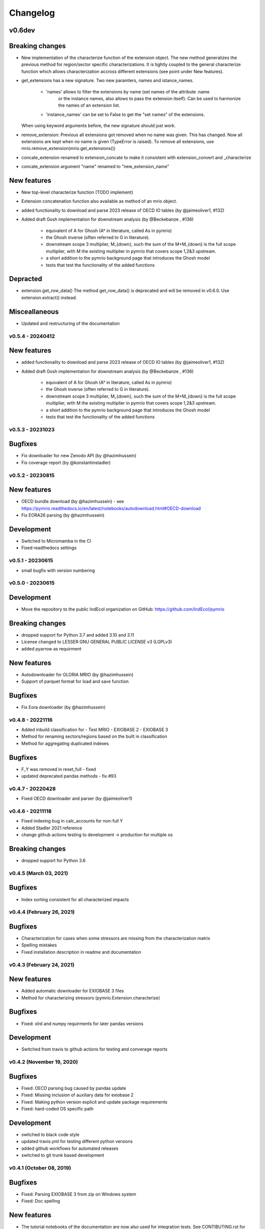 #########
Changelog
#########


v0.6dev
=======

Breaking changes
================

* New implementation of the characterize function of the extension object.
  The new method generalizes the previous method for region/sector specific characterizations.
  It is tightly coupled to the general characterize function which allows characterization accross
  different extensions (see point under New features).


* get_extensions has a new signature. 
  Two new paramters, names and istance_names.

    - 'names' allows to filter the extensions by name (set names of the attribute .name
        or the instance names, also allows to pass the extension itself). Can be used
        to harmonize the names of an extension list.
    - 'instance_names' can be set to False to get the "set names" of the extensions.

  When using keyword arguments before, the new signature should just work.

* remove_extension: 
  Previous all extensions got removed when no name was given.
  This has changed. Now all extensions are kept when no name is given (TypeError is raised).
  To remove all extensions, use mrio.remove_extension(mrio.get_extensions())

* concate_extension renamed to extension_concate to make it consistent with extension_convert and _characterize

* concate_extension argument "name" renamed to "new_extension_name"

New features
============

* New top-level characterize function (TODO implement)

* Extension concatenation function also available as method of an mrio object.

* added functionality to download and parse 2023 release of OECD IO tables (by @jaimeoliver1, #132)

* Added draft Gosh implementation for downstream analysis (by @Beckebanze , #136)

    - equivalent of A for Ghosh (A* in literature, called As in pymrio)
    - the Ghosh inverse (often referred to G in literature). 
    - downstream scope 3 multiplier, M_{down}, such the sum of the M+M_{down} is the full scope multiplier, with M the existing multiplier in pymrio that covers scope 1,2&3 upstream.
    - a short addition to the pymrio background page that introduces the Ghosh model
    - tests that test the functionality of the added functions



Depracted
=========

* extension.get_row_data()
  The method get_row_data() is deprecated and will be removed in v0.6.0. 
  Use extension.extract() instead.

Misceallaneous
==============

* Updated and restructuring of the documentation

***************************
v0.5.4 - 20240412
***************************

New features
============

* added functionality to download and parse 2023 release of OECD IO tables (by @jaimeoliver1, #132)

* Added draft Gosh implementation for downstream analysis (by @Beckebanze , #136)

    - equivalent of A for Ghosh (A* in literature, called As in pymrio)
    - the Ghosh inverse (often referred to G in literature). 
    - downstream scope 3 multiplier, M_{down}, such the sum of the M+M_{down} is the full scope multiplier, with M the existing multiplier in pymrio that covers scope 1,2&3 upstream.
    - a short addition to the pymrio background page that introduces the Ghosh model
    - tests that test the functionality of the added functions

***************************
v0.5.3 - 20231023
***************************

Bugfixes
========

* Fix downloader for new Zenodo API (by @hazimhussein)
* Fix coverage report (by @konstantinstadler)

***************************
v0.5.2 - 20230815
***************************

New features
============

* OECD bundle download (by @hazimhussein) - see https://pymrio.readthedocs.io/en/latest/notebooks/autodownload.html#OECD-download
* Fix EORA26 parsing (by @hazimhussein)

Development
===========

* Switched to Micromamba in the CI 
* Fixed readthedocs settings


***************************
v0.5.1 - 20230615
***************************

* small bugfix with version numbering

***************************
v0.5.0 - 20230615
***************************

Development
===========

* Move the repository to the public IndEcol organization on GitHub: https://github.com/IndEcol/pymrio

Breaking changes
================

* dropped support for Python 3.7 and added 3.10 and 3.11
* License changed to LESSER GNU GENERAL PUBLIC LICENSE v3 (LGPLv3)
* added pyarrow as requirment

New features
============

* Autodownloader for GLORIA MRIO (by @hazimhussein)
* Support of parquet format for load and save function 


Bugfixes
============

* Fix Eora downloader (by @hazimhussein)

***************************
v0.4.8 - 20221116
***************************

* Added inbuild classification for 
  - Test MRIO
  - EXIOBASE 2 
  - EXIOBASE 3

* Method for renaming sectors/regions based on the built in classification
* Method for aggregating duplicated indexes

Bugfixes
========

* F_Y was removed in reset_full - fixed
* updated deprecated pandas methods - fix #93

***************************
v0.4.7 - 20220428
***************************

* Fixed OECD downloader and parser (by @jaimeoliver1)

***************************
v0.4.6 - 20211118
***************************

* Fixed indexing bug in calc_accounts for non-full Y 
* Added Stadler 2021 reference
* change github actions testing to development -> production for multiple os

Breaking changes
================

* dropped support for Python 3.6

***************************
v0.4.5 (March 03, 2021) 
***************************

Bugfixes
========

* Index sorting consistent for all characterized impacts 


***************************
v0.4.4 (February 26, 2021) 
***************************

Bugfixes
========

* Characterization for cases when some stressors are missing from the characterization matrix
* Spelling mistakes
* Fixed installation description in readme and documentation

***************************
v0.4.3 (February 24, 2021) 
***************************

New features
============

* Added automatic downloader for EXIOBASE 3 files
* Method for characterizing stressors (pymrio.Extension.characterize)

Bugfixes
========

* Fixed: xlrd and numpy requirments for later pandas versions

Development
===========

* Switched from travis to github actions for testing and converage reports

***************************
v0.4.2 (November 19, 2020)
***************************


Bugfixes
========

* Fixed: OECD parsing bug caused by pandas update
* Fixed: Missing inclusion of auxiliary data for exiobase 2
* Fixed: Making python version explicit and update package requirements
* Fixed: hard-coded OS specific path

Development
===========

* switched to black code style
* updated travis.yml for testing different python versions
* added github workflows for automated releases
* switched to git trunk based development


***************************
v0.4.1 (October 08, 2019)
***************************

Bugfixes
========

* Fixed: Parsing EXIOBASE 3 from zip on Windows system
* Fixed: Doc spelling

New features
============

* The tutorial notebooks of the documentation are now also used for integration 
  tests. See CONTIBUTING.rst for more infos.

***************************
v0.4.0 (August 12, 2019)
***************************

New features
============

* New parser and automatic downloader for the OECD-ICIO tables (2016 and 2018 
  release)
* Improved test coverage to over 90 %
* Equality comparison for MRIO System and Extension


Bugfixes
========

* Fixed some typos

Backward incompatible changes
==============================

* Minimum python version changed to 3.7
* The FY and SY matrixes has been renamed to F_Y and S_Y. Previously stored 
  data, however, can still be read (FY/SY files are automatically parsed as F_Y 
  and S_Y)

***************************
v0.3.8 (November 06, 2018)
***************************

Hotfix for two EXIOBASE 3 issues

* FY in the raw files is named F_hh. F_hh now get automatically renamed to FY.
* In the ixi tables of EXIOBASE 3 some tables had ISO3 country names. The parser now renames these names to the standard ISO2. 

*************************
v0.3.7 (October 10, 2018)
*************************

New features
============

* pymrio.parse_exiobase3, accepting the compressed archive files and extraced data (solves #26)
* pymrio.archive for archiving MRIO databases into zipfiles (solves #26)
* pymrio.load and pymrio.load_all can read data directly from a zipfile (solves #26)

Bugfixes
========

* Calculate FY and SY when final demand impacts are available (fixes issue #28) 
* Ensures that mrio.x is a pandas DataFrame (fixes issue #24)
* Some warning if a reset method would remove data beyond recovery by calc_all (see issue #23 discussion)

  
Removed functionality
=====================

* Removed the Eora26 autodownloader b/c worldmrio.com needs a registration now (short time fix for #34)
  
Misc
====

* pymrio now depends on python > 3.6
* Stressed the issue driven development in CONTRIBUTING.rst


***********************
v0.3.6 (March 12, 2018)
***********************

Function get_index now has a switch to return dict
for direct input into pandas groupby function.

Included function to set index across dataframes.

Docs includes examples how to use pymrio with pandas groupby.

Improved test coverage.


**********************
v0.3.5 (Jan 17, 2018)
**********************

Added xlrd to requirements

**********************
v0.3.4 (Jan 12, 2018)
**********************

API breaking changes  
=====================

- Footprints and territorial accounts were renamed to "consumption based accounts" and "production based accounts": D_fp was renamed to D_cba and D_terr to D_pba 

**********************
v0.3.3 (Jan 11, 2018)
**********************

Note: This includes all changes from 0.3 to 0.3.3

- downloaders for EORA26 and WIOD
- codebase fully pep8 compliant
- restructured and extended the documentation
  
- License changed to GNU GENERAL PUBLIC LICENSE v3
  
Dependencies
============

- pandas minimal version changed to 0.22
- Optional (for aggregation): country converter coco >= 0.6.3

API breaking changes  
=====================

- The format for saving MRIOs changed from csv + ini to csv + json. Use the method '_load_all_ini_based_io' to read a previously saved MRIO and than save it again to convert to the new save format.
- method set_sectors(), set_regions() and set_Y_categories() renamed to rename_sectors() etc.
- connected the aggregation function to the country_converter coco
- removed previously deprecated method 'per_source'. Use 'diag_stressor' instead.


**********************
v0.2.2 (May 27, 2016)
**********************

Dependencies
============

- pytest. For the unit tests.

Misc
====

- Fixed filename error for the test system.
- Various small bug fixes.
- Preliminary EXIOBASE 3 parser.
- Preliminary World Input-Output Database (WIOD) parser.

**********************
v0.2.1 (Nov 17, 2014)
**********************

Dependencies
============

- pandas version > 0.15. This required some change in the xls reading within
  the parser.
- pytest. For the unit tests.

Misc
====

- Unit testing for all mathematical functions and a first system wide check.
- Fixed some mistakes in the tutorials and readme

**********************
v0.2.0 (Sept 11, 2014)
**********************

API changes
===========

- IOSystem.reset() replaced by IOSystem.reset_all_to_flows()
- IOSystem.reset_to_flows() and IOSystem.reset_to_coefficients() added
- Version number attribute added
- Parser for EXIOBASE like extensions (pymrio.parse_exio_ext) added.
- plot_accounts now works also for for specific products (with parameter "sector")

Misc
====

- Several bugfixes
- Mainmodule split into several packages and submodules
- Added 3rd tutorial
- Added CHANGELOG

**********************
v0.1.0 (June 20, 2014)
**********************

Initial version
